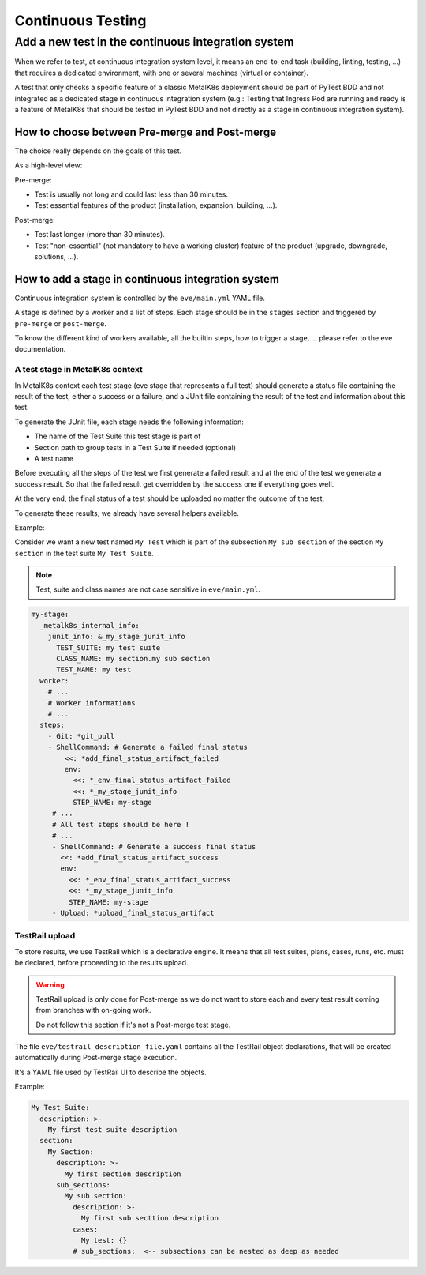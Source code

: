 Continuous Testing
==================

Add a new test in the continuous integration system
---------------------------------------------------

When we refer to test, at continuous integration system level, it means an
end-to-end task (building, linting, testing, ...) that requires a dedicated
environment, with one or several machines (virtual or container).

A test that only checks a specific feature of a classic MetalK8s deployment
should be part of PyTest BDD and not integrated as a dedicated stage in
continuous integration system (e.g.: Testing that Ingress Pod are running and
ready is a feature of MetalK8s that should be tested in PyTest BDD and not
directly as a stage in continuous integration system).

How to choose between Pre-merge and Post-merge
^^^^^^^^^^^^^^^^^^^^^^^^^^^^^^^^^^^^^^^^^^^^^^

The choice really depends on the goals of this test.

As a high-level view:

Pre-merge:

- Test is usually not long and could last less than 30 minutes.
- Test essential features of the product (installation, expansion, building,
  ...).

Post-merge:

- Test last longer (more than 30 minutes).
- Test "non-essential" (not mandatory to have a working cluster)
  feature of the product (upgrade, downgrade, solutions, ...).

How to add a stage in continuous integration system
^^^^^^^^^^^^^^^^^^^^^^^^^^^^^^^^^^^^^^^^^^^^^^^^^^^

Continuous integration system is controlled by the ``eve/main.yml`` YAML file.

A stage is defined by a worker and a list of steps. Each stage should be in
the ``stages`` section and triggered by ``pre-merge`` or ``post-merge``.

To know the different kind of workers available, all the builtin steps, how to
trigger a stage, ... please refer to the eve documentation.

A test stage in MetalK8s context
""""""""""""""""""""""""""""""""

In MetalK8s context each test stage (eve stage that represents a full test)
should generate a status file containing the result of the test, either a
success or a failure, and a JUnit file containing the result of the test
and information about this test.

To generate the JUnit file, each stage needs the following information:

- The name of the Test Suite this test stage is part of
- Section path to group tests in a Test Suite if needed (optional)
- A test name

Before executing all the steps of the test we first generate a failed
result and at the end of the test we generate a success result. So that the
failed result get overridden by the success one if everything goes well.

At the very end, the final status of a test should be uploaded no matter the
outcome of the test.

To generate these results, we already have several helpers available.

Example:

Consider we want a new test named ``My Test`` which is part of
the subsection ``My sub section`` of the section ``My section`` in the
test suite ``My Test Suite``.

.. note::

  Test, suite and class names are not case sensitive in ``eve/main.yml``.

.. code-block:: yaml

  my-stage:
    _metalk8s_internal_info:
      junit_info: &_my_stage_junit_info
        TEST_SUITE: my test suite
        CLASS_NAME: my section.my sub section
        TEST_NAME: my test
    worker:
      # ...
      # Worker informations
      # ...
    steps:
      - Git: *git_pull
      - ShellCommand: # Generate a failed final status
          <<: *add_final_status_artifact_failed
          env:
            <<: *_env_final_status_artifact_failed
            <<: *_my_stage_junit_info
            STEP_NAME: my-stage
       # ...
       # All test steps should be here !
       # ...
       - ShellCommand: # Generate a success final status
         <<: *add_final_status_artifact_success
         env:
           <<: *_env_final_status_artifact_success
           <<: *_my_stage_junit_info
           STEP_NAME: my-stage
       - Upload: *upload_final_status_artifact

TestRail upload
"""""""""""""""

To store results, we use TestRail which is a declarative engine.
It means that all test suites, plans, cases, runs, etc. must be declared,
before proceeding to the results upload.

.. warning::

  TestRail upload is only done for Post-merge as we do not want to
  store each and every test result coming from branches with on-going work.

  Do not follow this section if it's not a Post-merge test stage.

The file ``eve/testrail_description_file.yaml`` contains all the TestRail
object declarations, that will be created automatically during Post-merge
stage execution.

It's a YAML file used by TestRail UI to describe the objects.

Example:

.. code-block:: yaml

   My Test Suite:
     description: >-
       My first test suite description
     section:
       My Section:
         description: >-
           My first section description
         sub_sections:
           My sub section:
             description: >-
               My first sub secttion description
             cases:
               My test: {}
             # sub_sections:  <-- subsections can be nested as deep as needed
